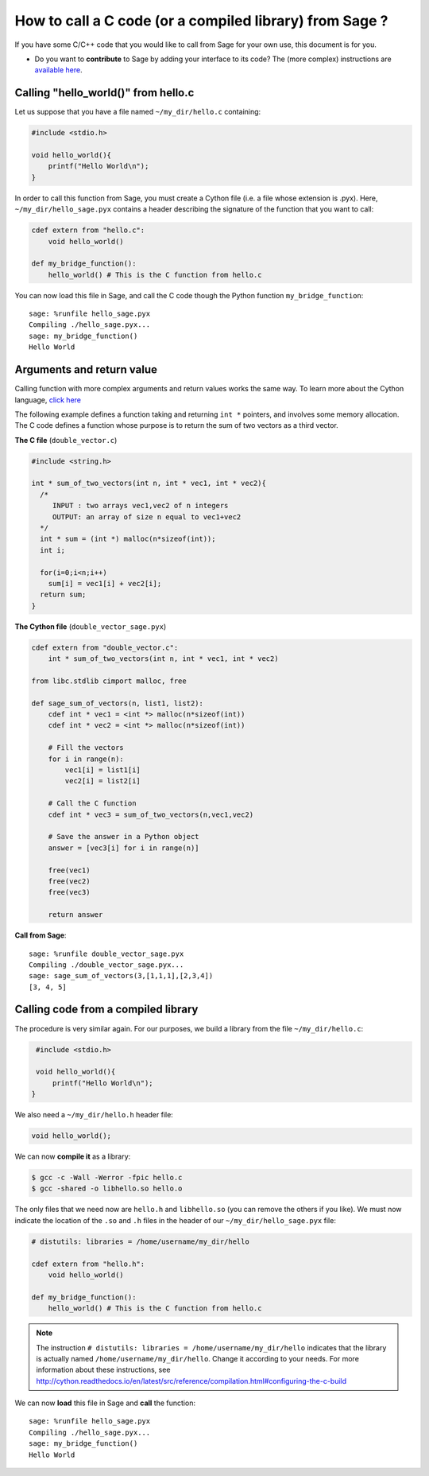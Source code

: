 .. nodoctest

.. _cython_interface:

========================================================
How to call a C code (or a compiled library) from Sage ?
========================================================

If you have some C/C++ code that you would like to call from Sage for your own
use, this document is for you.

- Do you want to **contribute** to Sage by adding your interface to its code? The
  (more complex) instructions are `available here
  <http://doc.sagemath.org/html/en/developer/index.html#packaging-third-party-code>`_.

.. _section-cython-interface-helloworld:

Calling "hello_world()" from hello.c
------------------------------------

Let us suppose that you have a file named ``~/my_dir/hello.c`` containing:

.. CODE-BLOCK:: c

  #include <stdio.h>

  void hello_world(){
      printf("Hello World\n");
  }

In order to call this function from Sage, you must create a Cython file (i.e. a
file whose extension is .pyx). Here, ``~/my_dir/hello_sage.pyx`` contains a
header describing the signature of the function that you want to call:

.. CODE-BLOCK:: cython

  cdef extern from "hello.c":
      void hello_world()

  def my_bridge_function():
      hello_world() # This is the C function from hello.c

You can now load this file in Sage, and call the C code though the Python
function ``my_bridge_function``::

  sage: %runfile hello_sage.pyx
  Compiling ./hello_sage.pyx...
  sage: my_bridge_function()
  Hello World

Arguments and return value
--------------------------

Calling function with more complex arguments and return values works the same
way. To learn more about the Cython language, `click here
<http://docs.cython.org/src/reference/language_basics.html>`_

The following example defines a function taking and returning ``int *``
pointers, and involves some memory allocation. The C code defines a function
whose purpose is to return the sum of two vectors as a third vector.

**The C file** (``double_vector.c``)

.. CODE-BLOCK:: c

  #include <string.h>

  int * sum_of_two_vectors(int n, int * vec1, int * vec2){
    /*
       INPUT : two arrays vec1,vec2 of n integers
       OUTPUT: an array of size n equal to vec1+vec2
    */
    int * sum = (int *) malloc(n*sizeof(int));
    int i;

    for(i=0;i<n;i++)
      sum[i] = vec1[i] + vec2[i];
    return sum;
  }

**The Cython file** (``double_vector_sage.pyx``)

.. CODE-BLOCK:: cython

  cdef extern from "double_vector.c":
      int * sum_of_two_vectors(int n, int * vec1, int * vec2)

  from libc.stdlib cimport malloc, free

  def sage_sum_of_vectors(n, list1, list2):
      cdef int * vec1 = <int *> malloc(n*sizeof(int))
      cdef int * vec2 = <int *> malloc(n*sizeof(int))

      # Fill the vectors
      for i in range(n):
          vec1[i] = list1[i]
          vec2[i] = list2[i]

      # Call the C function
      cdef int * vec3 = sum_of_two_vectors(n,vec1,vec2)

      # Save the answer in a Python object
      answer = [vec3[i] for i in range(n)]

      free(vec1)
      free(vec2)
      free(vec3)

      return answer


**Call from Sage**::

  sage: %runfile double_vector_sage.pyx
  Compiling ./double_vector_sage.pyx...
  sage: sage_sum_of_vectors(3,[1,1,1],[2,3,4])
  [3, 4, 5]

Calling code from a compiled library
------------------------------------

The procedure is very similar again. For our purposes, we build a library from
the file ``~/my_dir/hello.c``:

.. CODE-BLOCK:: c

   #include <stdio.h>

   void hello_world(){
       printf("Hello World\n");
  }

We also need a ``~/my_dir/hello.h`` header file:

.. CODE-BLOCK:: c

   void hello_world();

We can now **compile it** as a library:

.. code-block:: console

   $ gcc -c -Wall -Werror -fpic hello.c
   $ gcc -shared -o libhello.so hello.o

The only files that we need now are ``hello.h`` and ``libhello.so`` (you can
remove the others if you like). We must now indicate the location of the ``.so``
and ``.h`` files in the header of our ``~/my_dir/hello_sage.pyx`` file:

.. CODE-BLOCK:: cython

   # distutils: libraries = /home/username/my_dir/hello

   cdef extern from "hello.h":
       void hello_world()

   def my_bridge_function():
       hello_world() # This is the C function from hello.c

.. NOTE::

   The instruction ``# distutils: libraries = /home/username/my_dir/hello``
   indicates that the library is actually named ``/home/username/my_dir/hello``.
   Change it according to your needs.
   For more information about these instructions, see
   http://cython.readthedocs.io/en/latest/src/reference/compilation.html#configuring-the-c-build

We can now **load** this file in Sage and **call** the function::

   sage: %runfile hello_sage.pyx
   Compiling ./hello_sage.pyx...
   sage: my_bridge_function()
   Hello World
